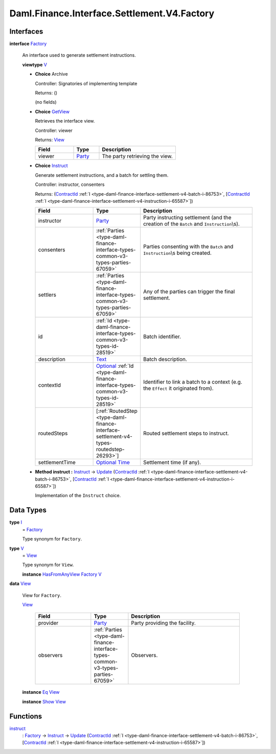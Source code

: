 .. Copyright (c) 2024 Digital Asset (Switzerland) GmbH and/or its affiliates. All rights reserved.
.. SPDX-License-Identifier: Apache-2.0

.. _module-daml-finance-interface-settlement-v4-factory-85379:

Daml.Finance.Interface.Settlement.V4.Factory
============================================

Interfaces
----------

.. _type-daml-finance-interface-settlement-v4-factory-factory-87188:

**interface** `Factory <type-daml-finance-interface-settlement-v4-factory-factory-87188_>`_

  An interface used to generate settlement instructions\.

  **viewtype** `V <type-daml-finance-interface-settlement-v4-factory-v-79086_>`_

  + **Choice** Archive

    Controller\: Signatories of implementing template

    Returns\: ()

    (no fields)

  + .. _type-daml-finance-interface-settlement-v4-factory-getview-80809:

    **Choice** `GetView <type-daml-finance-interface-settlement-v4-factory-getview-80809_>`_

    Retrieves the interface view\.

    Controller\: viewer

    Returns\: `View <type-daml-finance-interface-settlement-v4-factory-view-31386_>`_

    .. list-table::
       :widths: 15 10 30
       :header-rows: 1

       * - Field
         - Type
         - Description
       * - viewer
         - `Party <https://docs.daml.com/daml/stdlib/Prelude.html#type-da-internal-lf-party-57932>`_
         - The party retrieving the view\.

  + .. _type-daml-finance-interface-settlement-v4-factory-instruct-82391:

    **Choice** `Instruct <type-daml-finance-interface-settlement-v4-factory-instruct-82391_>`_

    Generate settlement instructions, and a batch for settling them\.

    Controller\: instructor, consenters

    Returns\: (`ContractId <https://docs.daml.com/daml/stdlib/Prelude.html#type-da-internal-lf-contractid-95282>`_ :ref:`I <type-daml-finance-interface-settlement-v4-batch-i-86753>`, \[`ContractId <https://docs.daml.com/daml/stdlib/Prelude.html#type-da-internal-lf-contractid-95282>`_ :ref:`I <type-daml-finance-interface-settlement-v4-instruction-i-65587>`\])

    .. list-table::
       :widths: 15 10 30
       :header-rows: 1

       * - Field
         - Type
         - Description
       * - instructor
         - `Party <https://docs.daml.com/daml/stdlib/Prelude.html#type-da-internal-lf-party-57932>`_
         - Party instructing settlement (and the creation of the ``Batch`` and ``Instruction``\\s)\.
       * - consenters
         - :ref:`Parties <type-daml-finance-interface-types-common-v3-types-parties-67059>`
         - Parties consenting with the ``Batch`` and ``Instruction``\\s being created\.
       * - settlers
         - :ref:`Parties <type-daml-finance-interface-types-common-v3-types-parties-67059>`
         - Any of the parties can trigger the final settlement\.
       * - id
         - :ref:`Id <type-daml-finance-interface-types-common-v3-types-id-28519>`
         - Batch identifier\.
       * - description
         - `Text <https://docs.daml.com/daml/stdlib/Prelude.html#type-ghc-types-text-51952>`_
         - Batch description\.
       * - contextId
         - `Optional <https://docs.daml.com/daml/stdlib/Prelude.html#type-da-internal-prelude-optional-37153>`_ :ref:`Id <type-daml-finance-interface-types-common-v3-types-id-28519>`
         - Identifier to link a batch to a context (e\.g\. the ``Effect`` it originated from)\.
       * - routedSteps
         - \[:ref:`RoutedStep <type-daml-finance-interface-settlement-v4-types-routedstep-26293>`\]
         - Routed settlement steps to instruct\.
       * - settlementTime
         - `Optional <https://docs.daml.com/daml/stdlib/Prelude.html#type-da-internal-prelude-optional-37153>`_ `Time <https://docs.daml.com/daml/stdlib/Prelude.html#type-da-internal-lf-time-63886>`_
         - Settlement time (if any)\.

  + **Method instruct \:** `Instruct <type-daml-finance-interface-settlement-v4-factory-instruct-82391_>`_ \-\> `Update <https://docs.daml.com/daml/stdlib/Prelude.html#type-da-internal-lf-update-68072>`_ (`ContractId <https://docs.daml.com/daml/stdlib/Prelude.html#type-da-internal-lf-contractid-95282>`_ :ref:`I <type-daml-finance-interface-settlement-v4-batch-i-86753>`, \[`ContractId <https://docs.daml.com/daml/stdlib/Prelude.html#type-da-internal-lf-contractid-95282>`_ :ref:`I <type-daml-finance-interface-settlement-v4-instruction-i-65587>`\])

    Implementation of the ``Instruct`` choice\.

Data Types
----------

.. _type-daml-finance-interface-settlement-v4-factory-i-2953:

**type** `I <type-daml-finance-interface-settlement-v4-factory-i-2953_>`_
  \= `Factory <type-daml-finance-interface-settlement-v4-factory-factory-87188_>`_

  Type synonym for ``Factory``\.

.. _type-daml-finance-interface-settlement-v4-factory-v-79086:

**type** `V <type-daml-finance-interface-settlement-v4-factory-v-79086_>`_
  \= `View <type-daml-finance-interface-settlement-v4-factory-view-31386_>`_

  Type synonym for ``View``\.

  **instance** `HasFromAnyView <https://docs.daml.com/daml/stdlib/DA-Internal-Interface-AnyView.html#class-da-internal-interface-anyview-hasfromanyview-30108>`_ `Factory <type-daml-finance-interface-settlement-v4-factory-factory-87188_>`_ `V <type-daml-finance-interface-settlement-v4-factory-v-79086_>`_

.. _type-daml-finance-interface-settlement-v4-factory-view-31386:

**data** `View <type-daml-finance-interface-settlement-v4-factory-view-31386_>`_

  View for ``Factory``\.

  .. _constr-daml-finance-interface-settlement-v4-factory-view-90909:

  `View <constr-daml-finance-interface-settlement-v4-factory-view-90909_>`_

    .. list-table::
       :widths: 15 10 30
       :header-rows: 1

       * - Field
         - Type
         - Description
       * - provider
         - `Party <https://docs.daml.com/daml/stdlib/Prelude.html#type-da-internal-lf-party-57932>`_
         - Party providing the facility\.
       * - observers
         - :ref:`Parties <type-daml-finance-interface-types-common-v3-types-parties-67059>`
         - Observers\.

  **instance** `Eq <https://docs.daml.com/daml/stdlib/Prelude.html#class-ghc-classes-eq-22713>`_ `View <type-daml-finance-interface-settlement-v4-factory-view-31386_>`_

  **instance** `Show <https://docs.daml.com/daml/stdlib/Prelude.html#class-ghc-show-show-65360>`_ `View <type-daml-finance-interface-settlement-v4-factory-view-31386_>`_

Functions
---------

.. _function-daml-finance-interface-settlement-v4-factory-instruct-96835:

`instruct <function-daml-finance-interface-settlement-v4-factory-instruct-96835_>`_
  \: `Factory <type-daml-finance-interface-settlement-v4-factory-factory-87188_>`_ \-\> `Instruct <type-daml-finance-interface-settlement-v4-factory-instruct-82391_>`_ \-\> `Update <https://docs.daml.com/daml/stdlib/Prelude.html#type-da-internal-lf-update-68072>`_ (`ContractId <https://docs.daml.com/daml/stdlib/Prelude.html#type-da-internal-lf-contractid-95282>`_ :ref:`I <type-daml-finance-interface-settlement-v4-batch-i-86753>`, \[`ContractId <https://docs.daml.com/daml/stdlib/Prelude.html#type-da-internal-lf-contractid-95282>`_ :ref:`I <type-daml-finance-interface-settlement-v4-instruction-i-65587>`\])

